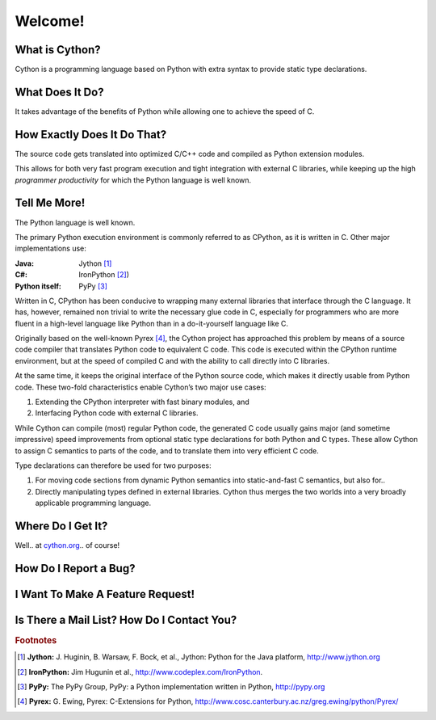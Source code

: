 .. highlight:: cython

.. _overview:

********
Welcome!
********

===============
What is Cython?
===============

Cython is a programming language based on Python
with extra syntax to provide static type declarations.

================
What Does It Do?
================

It takes advantage of the benefits of Python while allowing one to achieve the speed of C.

============================
How Exactly Does It Do That?
============================

The source code gets translated into optimized C/C++
code and compiled as Python extension modules.

This allows for both very fast program execution and tight
integration with external C libraries, while keeping
up the high *programmer productivity* for which the
Python language is well known.

=============
Tell Me More!
=============

The Python language is well known.

The primary Python execution environment is commonly referred to as CPython, as it is written in
C. Other major implementations use:

:Java: Jython [#Jython]_
:C#: IronPython [#IronPython]_)
:Python itself: PyPy [#PyPy]_

Written in C, CPython has been
conducive to wrapping many external libraries that interface through the C language. It has, however, remained non trivial to write the necessary glue code in
C, especially for programmers who are more fluent in a
high-level language like Python than in a do-it-yourself
language like C.

Originally based on the well-known Pyrex [#Pyrex]_, the
Cython project has approached this problem by means
of a source code compiler that translates Python code
to equivalent C code. This code is executed within the
CPython runtime environment, but at the speed of
compiled C and with the ability to call directly into C
libraries.

At the same time, it keeps the original interface of the Python source code, which makes it directly
usable from Python code. These two-fold characteristics enable Cython’s two major use cases:

#. Extending the CPython interpreter with fast binary modules, and
#. Interfacing Python code with external C libraries.

While Cython can compile (most) regular Python
code, the generated C code usually gains major (and
sometime impressive) speed improvements from optional static type declarations for both Python and
C types. These allow Cython to assign C semantics to
parts of the code, and to translate them into very efficient C code.

Type declarations can therefore be used
for two purposes:

#. For moving code sections from dynamic Python semantics into static-and-fast C semantics, but also for..
#. Directly manipulating types defined in external libraries. Cython thus merges the two worlds into a very broadly applicable programming language.

==================
Where Do I Get It?
==================

Well.. at `cython.org <http://cython.org>`_.. of course!

======================
How Do I Report a Bug?
======================

=================================
I Want To Make A Feature Request!
=================================

============================================
Is There a Mail List? How Do I Contact You?
============================================



.. rubric:: Footnotes

.. [#Jython] **Jython:** \J. Huginin, B. Warsaw, F. Bock, et al., Jython: Python for the Java platform, http://www.jython.org

.. [#IronPython] **IronPython:** Jim Hugunin et al., http://www.codeplex.com/IronPython.


.. [#PyPy] **PyPy:** The PyPy Group, PyPy: a Python implementation written in Python, http://pypy.org

.. [#Pyrex] **Pyrex:** G. Ewing, Pyrex: C-Extensions for Python, http://www.cosc.canterbury.ac.nz/greg.ewing/python/Pyrex/













